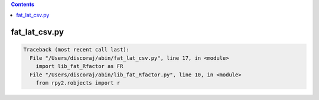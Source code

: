 .. contents:: 
    :depth: 4 

**************
fat_lat_csv.py
**************

.. code-block:: none

    Traceback (most recent call last):
      File "/Users/discoraj/abin/fat_lat_csv.py", line 17, in <module>
        import lib_fat_Rfactor as FR
      File "/Users/discoraj/abin/lib_fat_Rfactor.py", line 10, in <module>
        from rpy2.robjects import r
